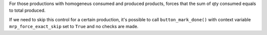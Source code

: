 For those productions with homogeneus consumed and produced products,
forces that the sum of qty consumed equals to total produced.

If we need to skip this control for a certain production, it's possible to call
``button_mark_done()`` with context variable ``mrp_force_exact_skip`` set to
``True`` and no checks are made.
